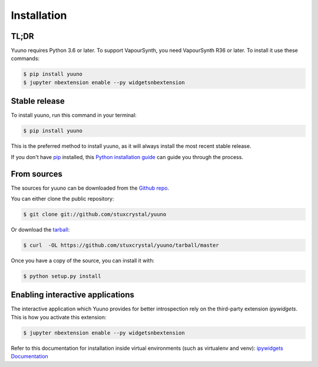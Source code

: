 .. highlight:: shell

============
Installation
============

TL;DR
-----

Yuuno requires Python 3.6 or later. To support VapourSynth, you need VapourSynth R36 or later.
To install it use these commands:

.. code-block:: console

    $ pip install yuuno
    $ jupyter nbextension enable --py widgetsnbextension

Stable release
--------------

To install yuuno, run this command in your terminal:

.. code-block:: console

    $ pip install yuuno

This is the preferred method to install yuuno, as it will always install the most recent stable release.

If you don't have `pip`_ installed, this `Python installation guide`_ can guide
you through the process.

.. _pip: https://pip.pypa.io
.. _Python installation guide: http://docs.python-guide.org/en/latest/starting/installation/


From sources
------------

The sources for yuuno can be downloaded from the `Github repo`_.

You can either clone the public repository:

.. code-block:: console

    $ git clone git://github.com/stuxcrystal/yuuno

Or download the `tarball`_:

.. code-block:: console

    $ curl  -OL https://github.com/stuxcrystal/yuuno/tarball/master

Once you have a copy of the source, you can install it with:

.. code-block:: console

    $ python setup.py install


.. _Github repo: https://github.com/stuxcrystal/yuuno
.. _tarball: https://github.com/stuxcrystal/yuuno/tarball/master


Enabling interactive applications
---------------------------------

The interactive application which Yuuno provides for better introspection
rely on the third-party extension `ipywidgets`. This is how you activate this extension:

.. code-block:: console

    $ jupyter nbextension enable --py widgetsnbextension

Refer to this documentation for installation inside virtual environments (such as virtualenv and venv): `ipywidgets Documentation`_

.. _ipywidgets Documentation:  https://ipywidgets.readthedocs.io/en/latest/user_install.html


